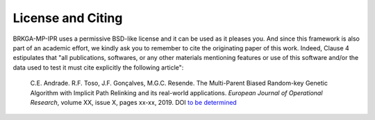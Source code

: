 .. index:: pair: page; License
.. _doxid-page_license:

License and Citing
===============================================================================

BRKGA-MP-IPR uses a permissive BSD-like license and it can be used as it
pleases you. And since this framework is also part of an academic effort, we
kindly ask you to remember to cite the originating paper of this work. Indeed,
Clause 4 estipulates that "all publications, softwares, or any other materials
mentioning features or use of this software and/or the data used to test it
must cite explicitly the following article":

  C.E. Andrade. R.F. Toso, J.F. Gonçalves, M.G.C. Resende. The Multi-Parent
  Biased Random-key Genetic Algorithm with Implicit Path Relinking and its 
  real-world applications.  *European Journal of Operational Research*, 
  volume XX, issue X, pages xx-xx, 2019.
  DOI `to be determined <http://dx.doi.org/xxx>`__

